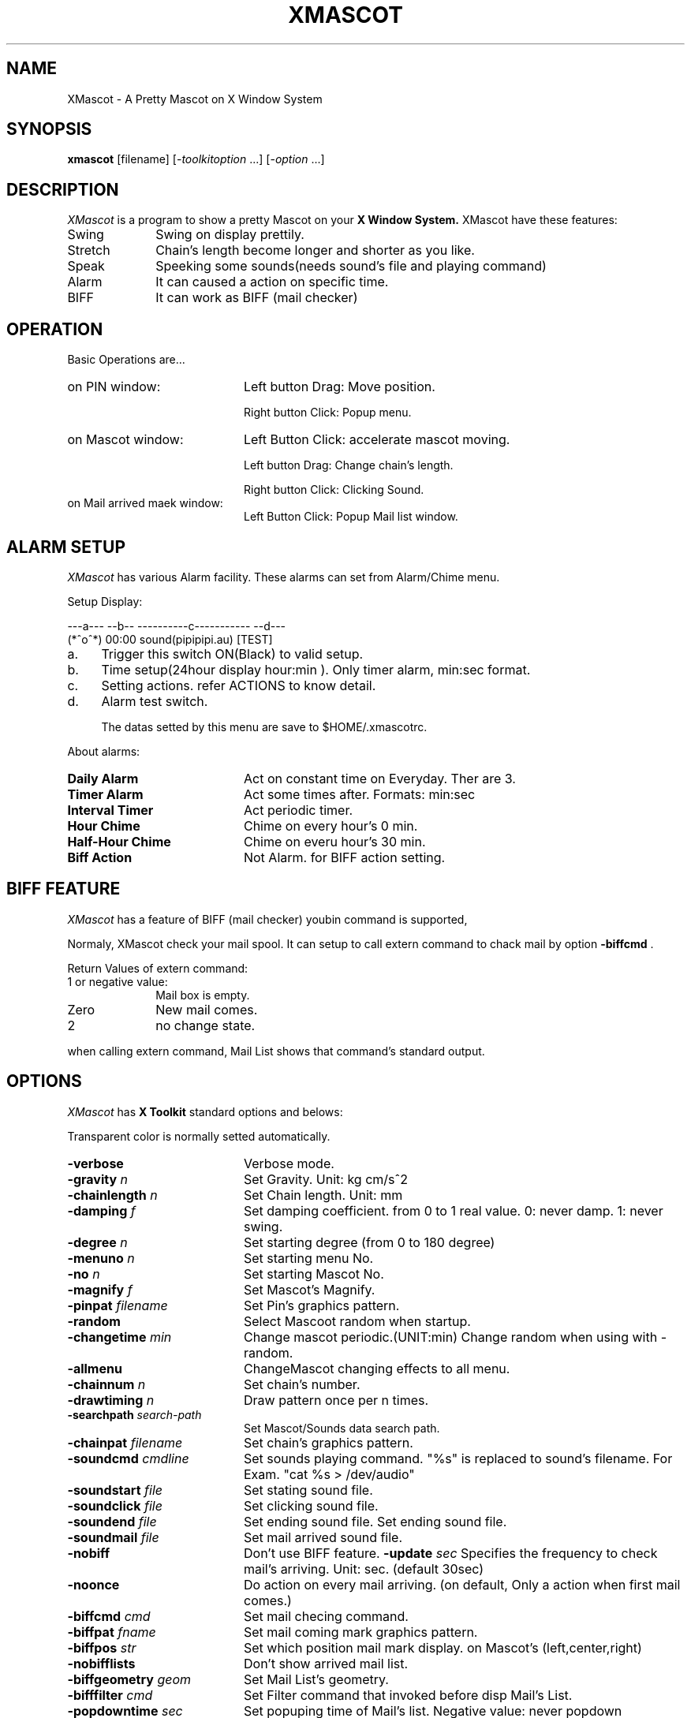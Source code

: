 .TH XMASCOT 1 "10 Aug 1997" "X Version 11"
.SH NAME
XMascot \- A Pretty Mascot on X Window System
.SH SYNOPSIS
.B xmascot
[filename] [-\fItoolkitoption\fP ...] [-\fIoption\fP ...]
.SH DESCRIPTION
.I XMascot 
is a program to show a pretty Mascot on your 
.B X Window System.
XMascot have these features:

.TP 10
Swing
Swing on display prettily.
.TP 10
Stretch
Chain's length become longer and shorter as you like.
.TP 10
Speak
Speeking some sounds(needs sound's file and playing command)
.TP 10
Alarm
It can caused a action on specific time.
.TP 10
BIFF
It can work as BIFF (mail checker)

.SH OPERATION
Basic Operations are...
.TP 20
on PIN window:
Left button Drag: Move position.

Right button Click: Popup menu.
.TP 20 
on Mascot window:
Left Button Click: accelerate mascot moving.

Left button Drag: Change chain's length.

Right button Click: Clicking Sound.
.TP 20
on Mail arrived maek window:
Left Button Click: Popup Mail list window.

.SH ALARM SETUP

.I XMascot
has various Alarm facility.
These alarms can set from Alarm/Chime menu.

Setup Display:

.DS
 ---a--- --b-- ----------c----------- --d---
 (*^o^*) 00:00 sound(pipipipi.au)     [TEST]
.DE

.TP 4
a.
Trigger this switch ON(Black) to valid setup.
.TP 4
b.
Time setup(24hour display hour:min ).
Only timer alarm, min:sec format.
.TP 4
c.
Setting actions.
refer ACTIONS to know detail.
.TP 4
d.
Alarm test switch.

The datas setted by this menu are save to $HOME/.xmascotrc.

.PP
About alarms:

.TP 20
.B Daily Alarm
Act on constant time on Everyday. Ther are 3.
.TP 20
.B Timer Alarm
Act some times after. Formats: min:sec
.TP 20
.B Interval Timer
Act periodic timer.
.TP 20
.B Hour Chime
Chime on every hour's 0 min.
.TP 20
.B Half-Hour Chime
Chime on everu hour's 30 min.
.TP 20
.B Biff Action
Not Alarm. for BIFF action setting.

.SH BIFF FEATURE

.I XMascot
has a feature of BIFF (mail checker)
youbin command is supported,

Normaly, XMascot check your mail spool.
It can setup to call extern command to chack mail by 
option \fB-biffcmd\fP .

Return Values of extern command:

.TP 10
1 or negative value:
Mail box is empty.
.TP 10
Zero
New mail comes.
.TP 10
2
no change state.

.PP
when calling extern command, Mail List shows that command's standard
output.

.SH OPTIONS
.I XMascot
has
.B X Toolkit
standard options and belows:

.PP
Transparent color is normally setted automatically.

.TP 20
.BI \-verbose
Verbose mode.
.TP 20
.BI \-gravity " n"
Set Gravity. Unit: kg cm/s^2
.TP 20
.BI \-chainlength " n"
Set Chain length. Unit: mm
.TP 20
.BI \-damping " f"
Set damping coefficient. from 0 to 1 real value.
0: never damp. 1: never swing.
.TP 20
.BI \-degree " n"
Set starting degree (from 0 to 180 degree)
.TP 20
.BI \-menuno " n"
Set starting menu No.
.TP 20
.BI \-no " n"
Set starting Mascot No.
.TP 20
.BI \-magnify " f"
Set Mascot's Magnify.
.TP 20
.BI \-pinpat " filename"
Set Pin's graphics pattern.
.TP 20
.BI \-random
Select Mascoot random when startup.
.TP 20
.BI \-changetime " min"
Change mascot periodic.(UNIT:min)
Change random when using with -random.
.TP 20
.BI \-allmenu
ChangeMascot changing effects to all menu.
.TP 20
.BI \-chainnum " n"
Set chain's number.
.TP 20
.BI \-drawtiming " n"
Draw pattern once per n times.
.TP 20
.BI \-searchpath " search-path"
Set Mascot/Sounds data search path.
.TP 20
.BI \-chainpat " filename"
Set chain's graphics pattern.
.TP 20
.BI \-soundcmd " cmdline"
Set sounds playing command. "%s" is replaced to sound's filename.
For Exam. "cat %s > /dev/audio"
.TP 20
.BI \-soundstart " file"
Set stating sound file.
.TP 20
.BI \-soundclick " file"
Set clicking sound file.
.TP 20
.BI \-soundend " file"
Set ending sound file.
Set ending sound file.
.TP 20
.BI \-soundmail " file"
Set mail arrived sound file.
.TP 20
.BI \-nobiff
Don't use BIFF feature.
.BI \-update " sec"
Specifies the frequency to check mail's arriving.
Unit: sec. (default 30sec)
.TP 20
.BI \-noonce
Do action on every mail arriving.
(on default, Only a action when first mail comes.)
.TP 20
.BI \-biffcmd " cmd"
Set mail checing command.
.TP 20
.BI \-biffpat " fname"
Set mail coming mark graphics pattern.
.TP 20
.BI \-biffpos " str"
Set which position mail mark display. on Mascot's (left,center,right)
.TP 20
.BI \-nobifflists
Don't show arrived mail list.
.TP 20
.BI \-biffgeometry " geom"
Set Mail List's geometry.
.TP 20
.BI \-bifffilter " cmd"
Set Filter command that invoked before disp Mail's List.
.TP 20
.BI \-popdowntime " sec"
Set popuping time of Mail's list.
Negative value: never popdown automatic.
.TP 20
.BI \-noyoubin
Don't use YOUBIN command.
.TP 20
.BI \-server " host"
Set YOUBIN servername.
.TP 20
.BI \-shadow " n"
Set shadow width.
.TP 20
.BI \-noshadow
Don't disp shadow.

.SH ACTIONS

.I XMascot
has meny actions that are caused by alarm and BIFF.

This is from .B X Toolkit 's actions feature.
So actions can bind to keyboard and mouse.

.PP
translation name:

.TP 15
on PIn's window
XMascot.translations: #override
.TP 15
on Mascot's window
XMascot.mascot_base.translations: #override

.PP
Ex.:
.DS
 XMascot.translations: #override \\
   <Btn2Up>: chg_next() snd_click()\\n\\
   Shift<Key>R: chg_random() snd_click()
.DE

On this example,As click on PIN winndow,
Mascot changes to next mascot on menu and play starting-sound.
and input Shift-R caused Changing mascot random and play clicking sound.

Please refer Xtoolkit's manual about actions.

.PP
To use actions by Alarm, input actions in Alarm dialogs.
This setup are saved to $HOME/.xmascotrc .

.PP
Action's List.

.TP 8
.B quit
Terminate program.
.TP 8
.B change(\fInum\fP)
Change mascot to No \fInum\fP .
.TP 8
.B chg_file(\fIfname[,title]\fP)
read file \fIfname\fP as Mascot.
.TP 8
.B chg_next
Change mascot to next entry of menu.
.TP 8
.B chg_next_all
Change mascot to netxt entry with all menus.
.TP 8
.B chg_random
Change mascot random.
.TP 8
.B chg_random_all
Change mascot random with all menus.
.TP 8
.B start_move
Push mascot little. Start swinging if mascot was stopping.
.TP 8
.B sound(\fIfname1,...\fP)
Play sound file continue.
.TP 8
.B snd_start
Play starting sound.
.TP 8
.B snd_click
Play clicking sound.
.TP 8
.B snd_end
Play ending sound.
.TP 8
.B snd_mail
Play mail arriving sound.
.TP 8
.B system(\fIcmdline\fP)
Execute extern command.
.TP 8
.B chg_param(\fIparam1,dat1,..\fP)
Change parameter.
.RS 8
.TP 5
grav
Gravity
.TP 5
dump
Damping coefficient.
.TP 5
mag
Magnify
.TP 5
clen
Chain length
.RE
.TP 8
.B bell(\fIparam\fP)
Beep Bell. This is XBell and no related USE_SOUND option 
on compiling. \fIparam\fP 's range: from -100 to 100
refer manual of xset.
.TP 8
.B showbiff
Show arrived mail's list.

.SH RESOURCES
.I XMascot
can use
.B X Toolkit
standatrd resource and belows:

.TP 8
.B verbose (\fPclass \fBVerbose)
Verbose mode.
.TP 8
.B gravity (\fPclass \fBGravity)
Set Gravity.
.TP 8
.B chainLen (\fPclass \fBChainLen)
Set Chain Length.
.TP 8
.B dampCoeff (\fPclass \fBDampCoeff)
Set damping coefficient.
.TP 8
.B degree (\fPclass \fBDegree)
Set starting degree.
.TP 8
.B magnifyBase (\fPclass \fBMagnifyBase)
Set magnify for All mascots.
.TP 8
.B action (\fPclass \fBAction)
Set default actions.
.TP 8
.B search (\fPclass \fBSearch)
Set default search-path.
.TP 8
.B pinPattern (\fPclass \fBPattern)
Set Pin's graphics pattern.
.TP 8
.B pcol0 (\fPclass \fBCol0)
Set Pin's transparent color.(INDEX)
.TP 8
.B prgb0 (\fPclass \fBRgb0)
Set Pin's transparent color.(RGB)
.TP 8
.B chainNum (\fPclass \fBChainNum)
Set chain's number.
.TP 8
.B chainPattern (\fPclass \fBPattern)
Set chain's graphics pattern.
.TP 8
.B ccol0 (\fPclass \fBCol0)
Set chain's transparent color.(INDEX)
.TP 8
.B crgb0 (\fPclass \fBRgb0)
Set chain's transparent color.(RGB)
.TP 8
.B random (\fPclass \fBRandom)
Change mascot random.
.TP 8
.B changeTime (\fPclass \fBInterval)
Set a interval to change mascot.
.TP 8
.B allMenu (\fPclass \fBAllMenu)
Mascot changing effects to all menu.
.TP 8
.B mascotNo (\fPclass \fBMascotNo)
Set startup mascot No.
.TP 8
.B menuNo (\fPclass \fBMenuNo)
Set startup menu No.
.TP 8
.B shadow (\fPclass \fBShadow)
Set shadow's width.
0 means no shadow.

.PP
Biff RESOURCES

.TP 8
.B biff (\fPclass \fBBiff)
biff feature ON/OFF
.TP 8
.B biffOnce (\fPclass \fBBiffOnce)
biff actions only Mail first comes.
.TP 8
.B update (\fPclass \fB XtCInterval)
Specifies the frequency to check mail's arriving.
.TP 8
.B biffCmd (\fPclass \fBBiffCmd)
Set a command to check mail comes.
.TP 8
.B biffAction (\fPclass \fBBiffAction)
Set default biff actions.
.TP 8
.B biffPattern (\fPclass \fBPattern)
Set graphics pattern of Mail coming mark.
.TP 8
.B bcol0 (\fPclass \fBCol0)
Set transparent color of biff mark.(INDEX)
.TP 8
.B brgb0 (\fPclass \fBRgb0)
Set transparent color of biff mark.(RGB)
.TP 8
.B biffFilter (\fPclass \fBBiffFilter)
Set fillter command for Coming mail's list.
.TP 8
.B biffPopdown (\fPclass \fB XtCInterval)
Set auto-popdown time of Mail's list.
(Negative Value:Don't popdown automatic. 0:Never Popup)
.TP 8
.B youbin (\fPclass \fB Youbin)
Set if use YOUBIN command or not.
.TP 8
.B server (\fPclass \fB Server)
Set YOUBIN servername

.PP
SOUNDs RESOURCES

.TP 8
.B soundCommand (\fPclass \fBSoundCommand)
Set SOUND's play command.

.PP
Menu's RESOURCES

Menu's resource start after
.B menu?.masDat?...
Fill ?, Menu NUMBER and Mascot NUMBER.

.PP
like this:
menu0.masDat0.title: My Mascot

.TP 8
.B menusNum (\fPclass \fBMenusNum)
Set menu set's number.
.TP 8
.B numsOfMenu (\fPclass \fBNumsOfMenu)
Set Mascot No on a menu.
.TP 8
.B masDat?.title (\fPclass \fBTitle)
Set Mascot's name.
.TP 8
.B masDat?.filename (\fPclass \fBPatterne)
Set Mascot pattern's filename.
.TP 8
.B masDat?.col0 (\fPclass \fBCol0)
Set Mascot's transparent color.(INDEX)
.TP 8
.B masDat?.rgb0 (\fPclass \fBRgb0)
Set Mascot's transparent color.(RGB)
.TP 8
.B masDat?.magnify (\fPclass \fBMagnify)
Set Mascot's magnify.
.TP 8
.B masDat?.startSnd (\fPclass \fBStartSnd)
Set Mascot's starting sound.
.TP 8
.B masDat?.clickSnd (\fPclass \fBClickSnd)
Set Mascot's clicking sound.
.TP 8
.B masDat?.endSnd (\fPclass \fBEndSnd)
Set Mascot's ending sound.
.TP 8
.B masDat?.mailSnd (\fPclass \fBMailSnd)
Set Mascot's mail arriving sound.
.TP 8
.B masDat?.biffPos (\fPclass \fBBiffPos)
Set Mail mark's position.

.SH FILES
.TP 20
$HOME/.xmascotrc
Save alarm time etc.

.SH BUGS
Parameter's range isn't checked.

.SH AUTHORS
.sp
Go Watanabe(Toyohashi Univ. of Tech. Computer Club) Main Programmer

Tsuyoshi Iida(TUT Computer Club) Graphics Loader Unit, etc.

Yasuhito Makino(TUT Computer Club) Mascot design.

HomePage http://cclub.tutcc.tut.ac.jp/xmascot/
